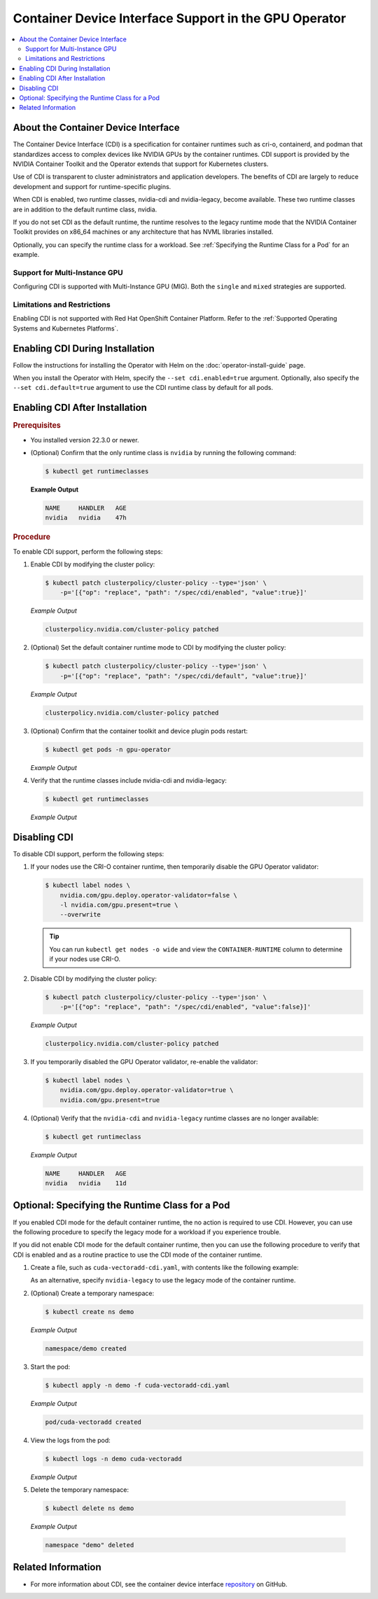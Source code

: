 .. license-header
  SPDX-FileCopyrightText: Copyright (c) 2023 NVIDIA CORPORATION & AFFILIATES. All rights reserved.
  SPDX-License-Identifier: Apache-2.0

  Licensed under the Apache License, Version 2.0 (the "License");
  you may not use this file except in compliance with the License.
  You may obtain a copy of the License at

  http://www.apache.org/licenses/LICENSE-2.0

  Unless required by applicable law or agreed to in writing, software
  distributed under the License is distributed on an "AS IS" BASIS,
  WITHOUT WARRANTIES OR CONDITIONS OF ANY KIND, either express or implied.
  See the License for the specific language governing permissions and
  limitations under the License.

.. headings # #, * *, =, -, ^, "

######################################################
Container Device Interface Support in the GPU Operator
######################################################

.. contents::
   :depth: 2
   :local:
   :backlinks: none

************************************
About the Container Device Interface
************************************

The Container Device Interface (CDI) is a specification for container runtimes
such as cri-o, containerd, and podman that standardizes access to complex
devices like NVIDIA GPUs by the container runtimes.
CDI support is provided by the NVIDIA Container Toolkit and the Operator extends
that support for Kubernetes clusters.

Use of CDI is transparent to cluster administrators and application developers.
The benefits of CDI are largely to reduce development and support for runtime-specific
plugins.

When CDI is enabled, two runtime classes, nvidia-cdi and nvidia-legacy, become available.
These two runtime classes are in addition to the default runtime class, nvidia.

If you do not set CDI as the default runtime, the runtime resolves to the
legacy runtime mode that the NVIDIA Container Toolkit provides on x86_64
machines or any architecture that has NVML libraries installed.

Optionally, you can specify the runtime class for a workload.
See :ref:`Specifying the Runtime Class for a Pod` for an example.


Support for Multi-Instance GPU
==============================

Configuring CDI is supported with Multi-Instance GPU (MIG).
Both the ``single`` and ``mixed`` strategies are supported.


Limitations and Restrictions
============================

Enabling CDI is not supported with Red Hat OpenShift Container Platform.
Refer to the :ref:`Supported Operating Systems and Kubernetes Platforms`.


********************************
Enabling CDI During Installation
********************************

Follow the instructions for installing the Operator with Helm on the :doc:`operator-install-guide` page.

When you install the Operator with Helm, specify the ``--set cdi.enabled=true`` argument.
Optionally, also specify the ``--set cdi.default=true`` argument to use the CDI runtime class by default for all pods.


*******************************
Enabling CDI After Installation
*******************************

.. rubric:: Prerequisites

* You installed version 22.3.0 or newer.
* (Optional) Confirm that the only runtime class is ``nvidia`` by running the following command:

  .. code-block:: console

     $ kubectl get runtimeclasses

  **Example Output**

  .. code-block:: output

     NAME     HANDLER   AGE
     nvidia   nvidia    47h


.. rubric:: Procedure

To enable CDI support, perform the following steps:

#. Enable CDI by modifying the cluster policy:

   .. code-block:: console

     $ kubectl patch clusterpolicy/cluster-policy --type='json' \
         -p='[{"op": "replace", "path": "/spec/cdi/enabled", "value":true}]'

   *Example Output*

   .. code-block:: output

    clusterpolicy.nvidia.com/cluster-policy patched

#. (Optional) Set the default container runtime mode to CDI by modifying the cluster policy:

   .. code-block:: console

     $ kubectl patch clusterpolicy/cluster-policy --type='json' \
         -p='[{"op": "replace", "path": "/spec/cdi/default", "value":true}]'

   *Example Output*

   .. code-block:: output

     clusterpolicy.nvidia.com/cluster-policy patched

#. (Optional) Confirm that the container toolkit and device plugin pods restart:

   .. code-block:: console

     $ kubectl get pods -n gpu-operator

   *Example Output*

   .. literalinclude:: ./manifests/output/cdi-get-pods-restart.txt
      :language: output
      :emphasize-lines: 6,9

#. Verify that the runtime classes include nvidia-cdi and nvidia-legacy:

   .. code-block:: console

     $ kubectl get runtimeclasses

   *Example Output*

   .. literalinclude:: ./manifests/output/cdi-verify-get-runtime-classes.txt
      :language: output


*************
Disabling CDI
*************

To disable CDI support, perform the following steps:

#. If your nodes use the CRI-O container runtime, then temporarily disable the
   GPU Operator validator:

   .. code-block:: console

      $ kubectl label nodes \
          nvidia.com/gpu.deploy.operator-validator=false \
          -l nvidia.com/gpu.present=true \
          --overwrite

   .. tip::

      You can run ``kubectl get nodes -o wide`` and view the ``CONTAINER-RUNTIME``
      column to determine if your nodes use CRI-O.

#. Disable CDI by modifying the cluster policy:

   .. code-block:: console

      $ kubectl patch clusterpolicy/cluster-policy --type='json' \
          -p='[{"op": "replace", "path": "/spec/cdi/enabled", "value":false}]'

   *Example Output*

   .. code-block:: output

      clusterpolicy.nvidia.com/cluster-policy patched

#. If you temporarily disabled the GPU Operator validator, re-enable the validator:

   .. code-block:: console

      $ kubectl label nodes \
          nvidia.com/gpu.deploy.operator-validator=true \
          nvidia.com/gpu.present=true

#. (Optional) Verify that the ``nvidia-cdi`` and ``nvidia-legacy`` runtime classes
   are no longer available:

   .. code-block:: console

      $ kubectl get runtimeclass

   *Example Output*

   .. code-block:: output

      NAME     HANDLER   AGE
      nvidia   nvidia    11d


************************************************
Optional: Specifying the Runtime Class for a Pod
************************************************

If you enabled CDI mode for the default container runtime, the no action is required to use CDI.
However, you can use the following procedure to specify the legacy mode for a workload if you experience trouble.

If you did not enable CDI mode for the default container runtime, then you can
use the following procedure to verify that CDI is enabled and as a
routine practice to use the CDI mode of the container runtime.

#. Create a file, such as ``cuda-vectoradd-cdi.yaml``, with contents like the following example:

   .. literalinclude:: ./manifests/input/cuda-vectoradd-cdi.yaml
      :language: yaml
      :emphasize-lines: 7

   As an alternative, specify ``nvidia-legacy`` to use the legacy mode of the container runtime.

#. (Optional) Create a temporary namespace:

   .. code-block:: console

     $ kubectl create ns demo

   *Example Output*

   .. code-block:: output

     namespace/demo created

#. Start the pod:

   .. code-block:: console

    $ kubectl apply -n demo -f cuda-vectoradd-cdi.yaml

   *Example Output*

   .. code-block:: output

     pod/cuda-vectoradd created

#. View the logs from the pod:

   .. code-block:: console

     $ kubectl logs -n demo cuda-vectoradd

   *Example Output*

   .. literalinclude:: ./manifests/output/common-cuda-vectoradd-logs.txt
      :language: output

#. Delete the temporary namespace:

  .. code-block:: console

    $ kubectl delete ns demo

  *Example Output*

  .. code-block:: output

    namespace "demo" deleted


*******************
Related Information
*******************

* For more information about CDI, see the container device interface
  `repository <https://github.com/container-orchestrated-devices/container-device-interface>`_
  on GitHub.
